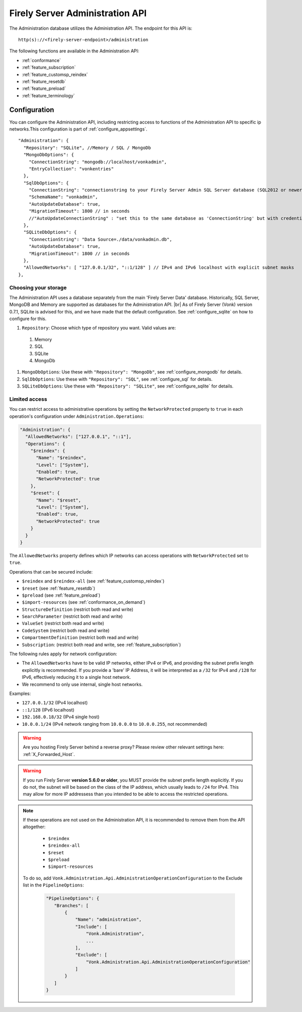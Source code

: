 .. _administration_api:

Firely Server Administration API
================================

The Administration database utilizes the Administration API. The endpoint for this API is:
::

   http(s)://<firely-server-endpoint>/administration

The following functions are available in the Administration API:

* :ref:`conformance`
* :ref:`feature_subscription`
* :ref:`feature_customsp_reindex`
* :ref:`feature_resetdb`
* :ref:`feature_preload`
* :ref:`feature_terminology`

.. _configure_administration:

Configuration
-------------

You can configure the Administration API, including restricting access to functions of the Administration API to specific ip networks.This configuration is part of :ref:`configure_appsettings`.

::

  "Administration": {
    "Repository": "SQLite", //Memory / SQL / MongoDb
    "MongoDbOptions": {
      "ConnectionString": "mongodb://localhost/vonkadmin",
      "EntryCollection": "vonkentries"
    },
    "SqlDbOptions": {
      "ConnectionString": "connectionstring to your Firely Server Admin SQL Server database (SQL2012 or newer); Set MultipleActiveResultSets=True",
      "SchemaName": "vonkadmin",
      "AutoUpdateDatabase": true,
      "MigrationTimeout": 1800 // in seconds
      //"AutoUpdateConnectionString" : "set this to the same database as 'ConnectionString' but with credentials that can alter the database. If not set, defaults to the value of 'ConnectionString'"
    },
    "SQLiteDbOptions": {
      "ConnectionString": "Data Source=./data/vonkadmin.db",
      "AutoUpdateDatabase": true,
      "MigrationTimeout": 1800 // in seconds
    },
    "AllowedNetworks": [ "127.0.0.1/32", "::1/128" ] // IPv4 and IPv6 localhost with explicit subnet masks
  },

.. _configure_administration_repository:

Choosing your storage
^^^^^^^^^^^^^^^^^^^^^
The Administration API uses a database separately from the main 'Firely Server Data' database. Historically, SQL Server, MongoDB and Memory are supported as databases for the Administration API.
|br| As of Firely Server (Vonk) version 0.7.1, SQLite is advised for this, and we have made that the default configuration. See :ref:`configure_sqlite` on how to configure for this.


#. ``Repository``: Choose which type of repository you want. Valid values are:

  #. Memory
  #. SQL
  #. SQLite
  #. MongoDb

#. ``MongoDbOptions``: Use these with ``"Repository": "MongoDb"``, see :ref:`configure_mongodb` for details.
#. ``SqlDbOptions``: Use these with ``"Repository": "SQL"``, see :ref:`configure_sql` for details.
#. ``SQLiteDbOptions``: Use these with ``"Repository": "SQLite"``, see :ref:`configure_sqlite` for details.

.. _configure_administration_access:

Limited access
^^^^^^^^^^^^^^

You can restrict access to administrative operations by setting the ``NetworkProtected`` property to ``true`` in each operation's configuration under ``Administration.Operations``:

.. code-block:: json

    "Administration": {
      "AllowedNetworks": ["127.0.0.1", "::1"],
      "Operations": {
        "$reindex": {
          "Name": "$reindex",
          "Level": ["System"],
          "Enabled": true,
          "NetworkProtected": true
        },
        "$reset": {
          "Name": "$reset",
          "Level": ["System"],
          "Enabled": true,
          "NetworkProtected": true
        }
      }
    }

The ``AllowedNetworks`` property defines which IP networks can access operations with ``NetworkProtected`` set to ``true``.

Operations that can be secured include:

* ``$reindex`` and ``$reindex-all`` (see :ref:`feature_customsp_reindex`)
* ``$reset`` (see :ref:`feature_resetdb`)
* ``$preload`` (see :ref:`feature_preload`)
* ``$import-resources`` (see :ref:`conformance_on_demand`)
* ``StructureDefinition`` (restrict both read and write)
* ``SearchParameter`` (restrict both read and write)
* ``ValueSet`` (restrict both read and write)
* ``CodeSystem`` (restrict both read and write)
* ``CompartmentDefinition`` (restrict both read and write)
* ``Subscription``: (restrict both read and write, see :ref:`feature_subscription`)

The following rules apply for network configuration:

* The ``AllowedNetworks`` have to be valid IP networks, either IPv4 or IPv6, and providing the subnet prefix length explicitly is recommended. If you provide a 'bare' IP Address, it will be interpreted as a ``/32`` for IPv4 and ``/128`` for IPv6, effectively reducing it to a single host network.
* We recommend to only use internal, single host networks.

Examples:
    
* ``127.0.0.1/32`` (IPv4 localhost)
* ``::1/128`` (IPv6 localhost)
* ``192.168.0.18/32`` (IPv4 single host)
* ``10.0.0.1/24`` (IPv4 network ranging from ``10.0.0.0`` to ``10.0.0.255``, not recommended)

.. warning::

    Are you hosting Firely Server behind a reverse proxy? Please review other relevant settings here: :ref:`X_Forwarded_Host`.

.. warning::

    If you run Firely Server **version 5.6.0 or older**, you MUST provide the subnet prefix length explicitly. 
    If you do not, the subnet will be based on the class of the IP address, which usually leads to ``/24`` for IPv4. 
    This may allow for more IP addressess than you intended to be able to access the restricted operations.

.. note::

   If these operations are not used on the Administration API, it is recommended to remove them from the API altogether:
   
    * ``$reindex``
    * ``$reindex-all``
    * ``$reset``
    * ``$preload``
    * ``$import-resources``
    
   To do so, add ``Vonk.Administration.Api.AdministrationOperationConfiguration`` to the Exclude list in the ``PipelineOptions``:
    
    .. code-block:: json
    
         "PipelineOptions": {
            "Branches": [
                {
                    "Name": "administration",
                    "Include": [
                        "Vonk.Administration",
                        ...
                    ],
                    "Exclude": [
                        "Vonk.Administration.Api.AdministrationOperationConfiguration"
                    ]
                }
            ]
         }

.. |br| raw:: html

   <br />

